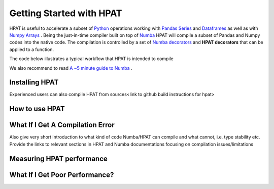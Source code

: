 .. _GettingStarted:

Getting Started with HPAT
~~~~~~~~~~~~~~~~~~~~~~~~~

HPAT is useful to accelerate a subset of `Python <https://docs.python.org/3/>`_ operations working with  `Pandas Series <https://pandas.pydata.org/pandas-docs/stable/reference/api/pandas.Series.html>`_ and `Dataframes <https://pandas.pydata.org/pandas-docs/stable/reference/api/pandas.DataFrame.html>`_ as well as with `Numpy Arrays <https://docs.scipy.org/doc/numpy/reference/generated/numpy.array.html>`_ . Being the just-in-time compiler built on top of `Numba <http://numba.pydata.org/numba-doc/latest/index.html>`_ HPAT will compile a subset of Pandas and Numpy codes into the native code. The compilation is controlled by a set of `Numba decorators <http://numba.pydata.org/numba-doc/0.8/modules/decorators.html>`_ and **HPAT decorators** that can be applied to a function.
 
The code below illustrates a typical workflow that HPAT is intended to compile

.. todo::
    Short code illustrating how hpat can compile read_csv and compute aggregators over columns
 
We also recommend to read `A ~5 minute guide to Numba <https://numba.pydata.org/numba-doc/dev/user/5minguide.html>`_ .
 
Installing HPAT
===============

.. todo::
         
   instructions how to install hpat using 1) conda, 2) pip
 
Experienced users can also compile HPAT  from sources<link to github build instructions for hpat>
 
How to use HPAT
================

.. todo::
   Provide a few code snapshots illustrating typical usages of HPAT:
    •	Reading a file
    •	Working with a column - a few basic ops, e.g. aggregation or sorting + UDF
    •	Working with a dataframe
    •	Working with a machine learning library, e.g. scikit-learn, xgboost, daal
    
    Each snapshot can have two flavors - serial and parallel to illustrate easiness of getting parallel performance. Each code snapshot provides the link to full examples located at GitHub repo>
 
What If I Get A Compilation Error
=================================

.. todo::
   Need to give basic information that hpat and numba do not support full set of Pandas and Numpy APIs, provide the link to the API Reference section for HPAT, relevant reference to Numba documentation.
 
Also give very short introduction to what kind of code Numba/HPAT can compile and what cannot, i.e. type stability etc. Provide the links to relevant sections in HPAT and Numba documentations focusing on compilation issues/limitations
  
Measuring HPAT performance
===========================

.. todo::
   Short intro how to measure performance. Compilation time and run time. Illustrate by example. Reference to relevant discussion in Numba documentation
 
What If I Get Poor Performance?
===============================

.. todo::
   Short introduction why performance may be slower than expected. GIL, Object mode and nopython mode. Overheads related to boxing and unboxing Python objects.
   Reference to relevant sections of HPAT and Numba documentation for detailed discussion
